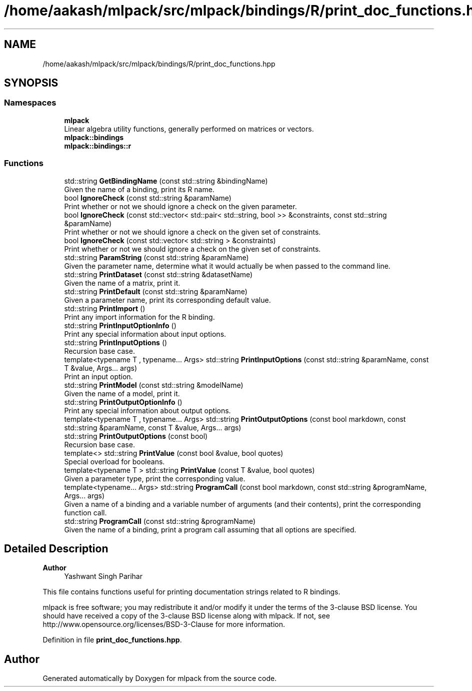 .TH "/home/aakash/mlpack/src/mlpack/bindings/R/print_doc_functions.hpp" 3 "Sun Jun 20 2021" "Version 3.4.2" "mlpack" \" -*- nroff -*-
.ad l
.nh
.SH NAME
/home/aakash/mlpack/src/mlpack/bindings/R/print_doc_functions.hpp
.SH SYNOPSIS
.br
.PP
.SS "Namespaces"

.in +1c
.ti -1c
.RI " \fBmlpack\fP"
.br
.RI "Linear algebra utility functions, generally performed on matrices or vectors\&. "
.ti -1c
.RI " \fBmlpack::bindings\fP"
.br
.ti -1c
.RI " \fBmlpack::bindings::r\fP"
.br
.in -1c
.SS "Functions"

.in +1c
.ti -1c
.RI "std::string \fBGetBindingName\fP (const std::string &bindingName)"
.br
.RI "Given the name of a binding, print its R name\&. "
.ti -1c
.RI "bool \fBIgnoreCheck\fP (const std::string &paramName)"
.br
.RI "Print whether or not we should ignore a check on the given parameter\&. "
.ti -1c
.RI "bool \fBIgnoreCheck\fP (const std::vector< std::pair< std::string, bool >> &constraints, const std::string &paramName)"
.br
.RI "Print whether or not we should ignore a check on the given set of constraints\&. "
.ti -1c
.RI "bool \fBIgnoreCheck\fP (const std::vector< std::string > &constraints)"
.br
.RI "Print whether or not we should ignore a check on the given set of constraints\&. "
.ti -1c
.RI "std::string \fBParamString\fP (const std::string &paramName)"
.br
.RI "Given the parameter name, determine what it would actually be when passed to the command line\&. "
.ti -1c
.RI "std::string \fBPrintDataset\fP (const std::string &datasetName)"
.br
.RI "Given the name of a matrix, print it\&. "
.ti -1c
.RI "std::string \fBPrintDefault\fP (const std::string &paramName)"
.br
.RI "Given a parameter name, print its corresponding default value\&. "
.ti -1c
.RI "std::string \fBPrintImport\fP ()"
.br
.RI "Print any import information for the R binding\&. "
.ti -1c
.RI "std::string \fBPrintInputOptionInfo\fP ()"
.br
.RI "Print any special information about input options\&. "
.ti -1c
.RI "std::string \fBPrintInputOptions\fP ()"
.br
.RI "Recursion base case\&. "
.ti -1c
.RI "template<typename T , typename\&.\&.\&. Args> std::string \fBPrintInputOptions\fP (const std::string &paramName, const T &value, Args\&.\&.\&. args)"
.br
.RI "Print an input option\&. "
.ti -1c
.RI "std::string \fBPrintModel\fP (const std::string &modelName)"
.br
.RI "Given the name of a model, print it\&. "
.ti -1c
.RI "std::string \fBPrintOutputOptionInfo\fP ()"
.br
.RI "Print any special information about output options\&. "
.ti -1c
.RI "template<typename T , typename\&.\&.\&. Args> std::string \fBPrintOutputOptions\fP (const bool markdown, const std::string &paramName, const T &value, Args\&.\&.\&. args)"
.br
.ti -1c
.RI "std::string \fBPrintOutputOptions\fP (const bool)"
.br
.RI "Recursion base case\&. "
.ti -1c
.RI "template<> std::string \fBPrintValue\fP (const bool &value, bool quotes)"
.br
.RI "Special overload for booleans\&. "
.ti -1c
.RI "template<typename T > std::string \fBPrintValue\fP (const T &value, bool quotes)"
.br
.RI "Given a parameter type, print the corresponding value\&. "
.ti -1c
.RI "template<typename\&.\&.\&. Args> std::string \fBProgramCall\fP (const bool markdown, const std::string &programName, Args\&.\&.\&. args)"
.br
.RI "Given a name of a binding and a variable number of arguments (and their contents), print the corresponding function call\&. "
.ti -1c
.RI "std::string \fBProgramCall\fP (const std::string &programName)"
.br
.RI "Given the name of a binding, print a program call assuming that all options are specified\&. "
.in -1c
.SH "Detailed Description"
.PP 

.PP
\fBAuthor\fP
.RS 4
Yashwant Singh Parihar
.RE
.PP
This file contains functions useful for printing documentation strings related to R bindings\&.
.PP
mlpack is free software; you may redistribute it and/or modify it under the terms of the 3-clause BSD license\&. You should have received a copy of the 3-clause BSD license along with mlpack\&. If not, see http://www.opensource.org/licenses/BSD-3-Clause for more information\&. 
.PP
Definition in file \fBprint_doc_functions\&.hpp\fP\&.
.SH "Author"
.PP 
Generated automatically by Doxygen for mlpack from the source code\&.
